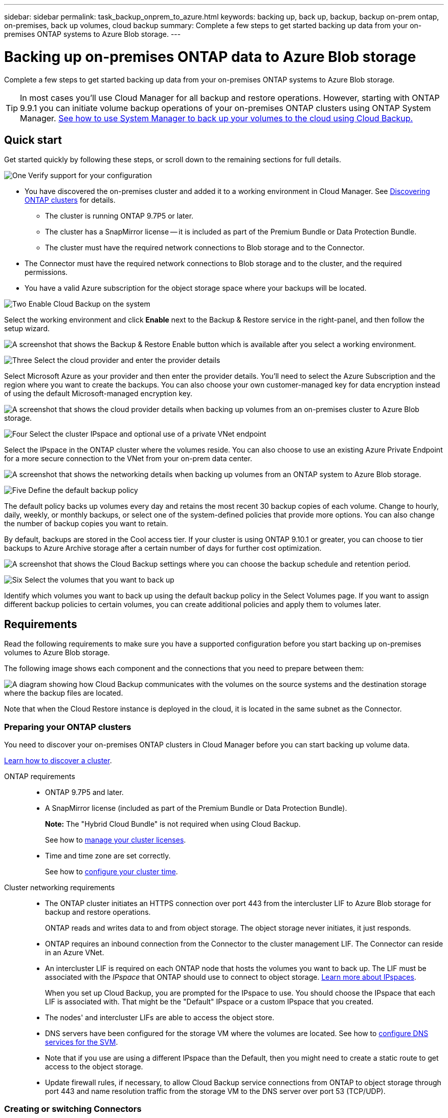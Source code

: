 ---
sidebar: sidebar
permalink: task_backup_onprem_to_azure.html
keywords: backing up, back up, backup, backup on-prem ontap, on-premises, back up volumes, cloud backup
summary: Complete a few steps to get started backing up data from your on-premises ONTAP systems to Azure Blob storage.
---

= Backing up on-premises ONTAP data to Azure Blob storage
:hardbreaks:
:nofooter:
:icons: font
:linkattrs:
:imagesdir: ./media/

[.lead]
Complete a few steps to get started backing up data from your on-premises ONTAP systems to Azure Blob storage.

TIP: In most cases you'll use Cloud Manager for all backup and restore operations. However, starting with ONTAP 9.9.1 you can initiate volume backup operations of your on-premises ONTAP clusters using ONTAP System Manager. https://docs.netapp.com/us-en/ontap/task_cloud_backup_data_using_cbs.html[See how to use System Manager to back up your volumes to the cloud using Cloud Backup.^]

== Quick start

Get started quickly by following these steps, or scroll down to the remaining sections for full details.

.image:https://raw.githubusercontent.com/NetAppDocs/common/main/media/number-1.png[One] Verify support for your configuration

[role="quick-margin-list"]
* You have discovered the on-premises cluster and added it to a working environment in Cloud Manager. See link:task_discovering_ontap.html[Discovering ONTAP clusters^] for details.
** The cluster is running ONTAP 9.7P5 or later.
** The cluster has a SnapMirror license -- it is included as part of the Premium Bundle or Data Protection Bundle.
** The cluster must have the required network connections to Blob storage and to the Connector.
* The Connector must have the required network connections to Blob storage and to the cluster, and the required permissions.
* You have a valid Azure subscription for the object storage space where your backups will be located.

.image:https://raw.githubusercontent.com/NetAppDocs/common/main/media/number-2.png[Two] Enable Cloud Backup on the system

[role="quick-margin-para"]
Select the working environment and click *Enable* next to the Backup & Restore service in the right-panel, and then follow the setup wizard.

[role="quick-margin-para"]
image:screenshot_backup_cvo_enable.png[A screenshot that shows the Backup & Restore Enable button which is available after you select a working environment.]

.image:https://raw.githubusercontent.com/NetAppDocs/common/main/media/number-3.png[Three] Select the cloud provider and enter the provider details

[role="quick-margin-para"]
Select Microsoft Azure as your provider and then enter the provider details. You'll need to select the Azure Subscription and the region where you want to create the backups. You can also choose your own customer-managed key for data encryption instead of using the default Microsoft-managed encryption key.

[role="quick-margin-para"]
image:screenshot_backup_onprem_to_azure.png[A screenshot that shows the cloud provider details when backing up volumes from an on-premises cluster to Azure Blob storage.]

.image:https://raw.githubusercontent.com/NetAppDocs/common/main/media/number-4.png[Four] Select the cluster IPspace and optional use of a private VNet endpoint

[role="quick-margin-para"]
Select the IPspace in the ONTAP cluster where the volumes reside. You can also choose to use an existing Azure Private Endpoint for a more secure connection to the VNet from your on-prem data center.

[role="quick-margin-para"]
image:screenshot_backup_onprem_azure_networking.png[A screenshot that shows the networking details when backing up volumes from an ONTAP system to Azure Blob storage.]

.image:https://raw.githubusercontent.com/NetAppDocs/common/main/media/number-5.png[Five] Define the default backup policy

[role="quick-margin-para"]
The default policy backs up volumes every day and retains the most recent 30 backup copies of each volume. Change to hourly, daily, weekly, or monthly backups, or select one of the system-defined policies that provide more options. You can also change the number of backup copies you want to retain.

[role="quick-margin-para"]
By default, backups are stored in the Cool access tier. If your cluster is using ONTAP 9.10.1 or greater, you can choose to tier backups to Azure Archive storage after a certain number of days for further cost optimization.

[role="quick-margin-para"]
image:screenshot_backup_policy_azure.png[A screenshot that shows the Cloud Backup settings where you can choose the backup schedule and retention period.]

.image:https://raw.githubusercontent.com/NetAppDocs/common/main/media/number-6.png[Six] Select the volumes that you want to back up

[role="quick-margin-para"]
Identify which volumes you want to back up using the default backup policy in the Select Volumes page. If you want to assign different backup policies to certain volumes, you can create additional policies and apply them to volumes later.

== Requirements

Read the following requirements to make sure you have a supported configuration before you start backing up on-premises volumes to Azure Blob storage.

The following image shows each component and the connections that you need to prepare between them:

image:diagram_cloud_backup_onprem_azure.png[A diagram showing how Cloud Backup communicates with the volumes on the source systems and the destination storage where the backup files are located.]

Note that when the Cloud Restore instance is deployed in the cloud, it is located in the same subnet as the Connector.

=== Preparing your ONTAP clusters

You need to discover your on-premises ONTAP clusters in Cloud Manager before you can start backing up volume data.

link:task_discovering_ontap.html[Learn how to discover a cluster].

ONTAP requirements::
* ONTAP 9.7P5 and later.
* A SnapMirror license (included as part of the Premium Bundle or Data Protection Bundle).
+
*Note:* The "Hybrid Cloud Bundle" is not required when using Cloud Backup.
+
See how to https://docs.netapp.com/us-en/ontap/system-admin/manage-licenses-concept.html[manage your cluster licenses^].
*	Time and time zone are set correctly.
+
See how to https://docs.netapp.com/us-en/ontap/system-admin/manage-cluster-time-concept.html[configure your cluster time^].

Cluster networking requirements::
* The ONTAP cluster initiates an HTTPS connection over port 443 from the intercluster LIF to Azure Blob storage for backup and restore operations.
+
ONTAP reads and writes data to and from object storage. The object storage never initiates, it just responds.
+
* ONTAP requires an inbound connection from the Connector to the cluster management LIF. The Connector can reside in an Azure VNet.

* An intercluster LIF is required on each ONTAP node that hosts the volumes you want to back up. The LIF must be associated with the _IPspace_ that ONTAP should use to connect to object storage. https://docs.netapp.com/us-en/ontap/networking/standard_properties_of_ipspaces.html[Learn more about IPspaces^].
+
When you set up Cloud Backup, you are prompted for the IPspace to use. You should choose the IPspace that each LIF is associated with. That might be the "Default" IPspace or a custom IPspace that you created.
* The nodes' and intercluster LIFs are able to access the object store.
*	DNS servers have been configured for the storage VM where the volumes are located. See how to https://docs.netapp.com/us-en/ontap/networking/configure_dns_services_auto.html[configure DNS services for the SVM^].
* Note that if you use are using a different IPspace than the Default, then you might need to create a static route to get access to the object storage.
* Update firewall rules, if necessary, to allow Cloud Backup service connections from ONTAP to object storage through port 443 and name resolution traffic from the storage VM to the DNS server over port 53 (TCP/UDP).

=== Creating or switching Connectors

A Connector is required to back up data to the cloud, and the Connector must be in an Azure VNet when backing up data to Azure Blob storage. You can't use a Connector that's deployed on-premises. You'll either need to create a new Connector or make sure that the currently selected Connector resides in the correct provider.

* link:concept_connectors.html[Learn about Connectors]
* link:task_creating_connectors_azure.html[Creating a Connector in Azure]
* link:task_managing_connectors.html[Switching between Connectors]

=== Preparing networking for the Connector

Ensure that the Connector has the required networking connections.

.Steps

. Ensure that the network where the Connector is installed enables the following connections:

* An outbound internet connection to the Cloud Backup service over port 443 (HTTPS)
* An HTTPS connection over port 443 to your Blob object storage
* An HTTPS connection over port 443 to your ONTAP cluster management LIF

. Enable a VNet Private Endpoint to Azure storage. This is needed if you have an ExpressRoute or VPN connection from your ONTAP cluster to the VNet and you want communication between the Connector and Blob storage to stay in your virtual private network.

=== Supported regions

You can create backups from on-premises systems to Azure Blob in all regions https://cloud.netapp.com/cloud-volumes-global-regions[where Cloud Volumes ONTAP is supported^]; including Azure Government regions. You specify the region where the backups will be stored when you set up the service.

=== License requirements

Before your 30-day free trial of Cloud Backup expires, you need to subscribe to a pay-as-you-go (PAYGO) Cloud Manager Marketplace offering from Azure, or purchase and activate a Cloud Backup BYOL license from NetApp. These licenses are for the account and can be used across multiple systems.

* For Cloud Backup PAYGO licensing, you'll need a subscription to the https://azuremarketplace.microsoft.com/en-us/marketplace/apps/netapp.cloud-manager?tab=Overview[Azure^] Cloud Manager Marketplace offering to continue using Cloud Backup. Billing for Cloud Backup is done through this subscription.
 * For Cloud Backup BYOL licensing, you don't need a subscription. You need the serial number from NetApp that enables you to use the service for the duration and capacity of the license. link:task_licensing_cloud_backup.html#use-cloud-backup-byol-licenses[Learn how to manage your BYOL licenses].

You need to have an Azure subscription for the object storage space where your backups will be located.

A SnapMirror license is required on the cluster. Note that the "Hybrid Cloud Bundle" is not required when using Cloud Backup.

=== Preparing Azure Blob storage for backups

. If your virtual or physical network uses a proxy server for internet access, ensure that the Cloud Restore virtual machine has outbound internet access to contact the following endpoints.
+
[cols="43,57",options="header"]
|===
| Endpoints
| Purpose

|
\http://olcentgbl.trafficmanager.net
\https://olcentgbl.trafficmanager.net

| Provides CentOS packages for the Cloud Restore virtual machine.

|
\http://cloudmanagerinfraprod.azurecr.io
\https://cloudmanagerinfraprod.azurecr.io

| Cloud Restore virtual machine image repository.

|===

. You use choose your own custom-managed keys for data encryption in the activation wizard instead of using the default Microsoft-managed encryption keys. In this case you will need to have the Azure Subscription, Key Vault name, and the Key. https://docs.microsoft.com/en-us/azure/storage/common/customer-managed-keys-overview[See how to use your own keys].

. If you want to have a more secure connection over the public internet from your on-prem data center to the VNet, there is an option to configure an Azure Private Endpoint in the activation wizard. In this case you will need to know the VNet and Subnet for this connection. https://docs.microsoft.com/en-us/azure/private-link/private-endpoint-overview[See details about using a Private Endpoint].

== Enabling Cloud Backup

Enable Cloud Backup at any time directly from the on-premises working environment.

.Steps

. From the Canvas, select the working environment and click *Enable* next to the Backup & Restore service in the right-panel.
+
image:screenshot_backup_cvo_enable.png[A screenshot that shows the Backup & Restore Enable button which is available after you select a working environment.]

. Select Microsoft Azure as your provider and click *Next*.

. Enter the provider details and click *Next*.

.. The Azure subscription used for backups and the Azure region where the backups will be stored.
.. The resource group that manages the Blob container - you can create a new resource group or select an existing resource group.
.. Whether you will use the default Microsoft-managed encryption key or choose your own customer-managed keys to manage encryption of your data. (https://docs.microsoft.com/en-us/azure/storage/common/customer-managed-keys-overview[See how to use your own keys^]).
+
image:screenshot_backup_onprem_to_azure.png[A screenshot that shows the cloud provider details when backing up volumes from an on-premises cluster to Azure Blob storage.]

. Enter the networking details and click *Next*.

.. The IPspace in the ONTAP cluster where the volumes you want to back up reside. The intercluster LIFs for this IPspace must have outbound internet access.
.. Optionally, choose whether you will configure an Azure Private Endpoint. https://docs.microsoft.com/en-us/azure/private-link/private-endpoint-overview[See details about using a Private Endpoint].
+
image:screenshot_backup_onprem_azure_networking.png[A screenshot that shows the networking details when backing up volumes from an ONTAP system to Azure Blob storage.]

. Enter the default backup policy details and click *Next*.

.. Define the backup schedule and choose the number of backups to retain. link:concept_backup_to_cloud.html#customizable-backup-schedule-and-retention-settings-per-cluster[See the list of existing policies you can choose^].
.. When using ONTAP 9.10.1 and greater, you can choose to tier backups to Azure Archive storage after a certain number of days for further cost optimization. link:reference-azure-backup-tiers.html[Learn more about using archival tiers].
+
image:screenshot_backup_policy_azure.png[A screenshot that shows the Cloud Backup settings where you can choose your schedule and backup retention.]

. Select the volumes that you want to back up using the default backup policy in the Select Volumes page. If you want to assign different backup policies to certain volumes, you can create additional policies and apply them to those volumes later.

+
* To back up all volumes, check the box in the title row (image:button_backup_all_volumes.png[]).
* To back up individual volumes, check the box for each volume (image:button_backup_1_volume.png[]).
+
image:screenshot_backup_select_volumes.png[A screenshot of selecting the volumes that will be backed up.]

+
If you want all volumes added in the future to have backup enabled, just leave the checkbox for "Automatically back up future volumes..." checked. If you disable this setting, you'll need to manually enable backups for future volumes.

. Click *Activate Backup* and Cloud Backup starts taking the initial backups of your volumes.

.Result

Cloud Backup starts taking the initial backups of each selected volume and the Volume Backup Dashboard is displayed so you can monitor the state of the backups.

.What's next?

You can link:task_managing_backups.html[start and stop backups for volumes or change the backup schedule^].
You can also link:task_restore_backups.html[restore entire volumes or individual files from a backup file^] to a Cloud Volumes ONTAP system in Azure, or to an on-premises ONTAP system.
